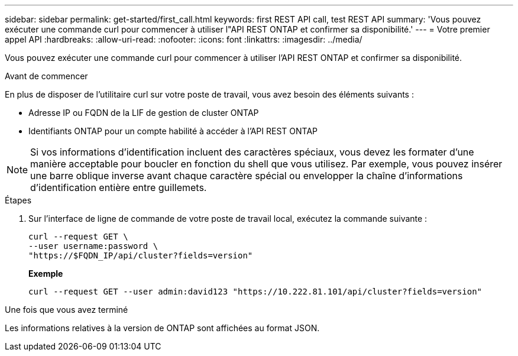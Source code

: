 ---
sidebar: sidebar 
permalink: get-started/first_call.html 
keywords: first REST API call, test REST API 
summary: 'Vous pouvez exécuter une commande curl pour commencer à utiliser l"API REST ONTAP et confirmer sa disponibilité.' 
---
= Votre premier appel API
:hardbreaks:
:allow-uri-read: 
:nofooter: 
:icons: font
:linkattrs: 
:imagesdir: ../media/


[role="lead"]
Vous pouvez exécuter une commande curl pour commencer à utiliser l'API REST ONTAP et confirmer sa disponibilité.

.Avant de commencer
En plus de disposer de l'utilitaire curl sur votre poste de travail, vous avez besoin des éléments suivants :

* Adresse IP ou FQDN de la LIF de gestion de cluster ONTAP
* Identifiants ONTAP pour un compte habilité à accéder à l'API REST ONTAP



NOTE: Si vos informations d'identification incluent des caractères spéciaux, vous devez les formater d'une manière acceptable pour boucler en fonction du shell que vous utilisez. Par exemple, vous pouvez insérer une barre oblique inverse avant chaque caractère spécial ou envelopper la chaîne d'informations d'identification entière entre guillemets.

.Étapes
. Sur l'interface de ligne de commande de votre poste de travail local, exécutez la commande suivante :
+
[source, curl]
----
curl --request GET \
--user username:password \
"https://$FQDN_IP/api/cluster?fields=version"
----
+
*Exemple*

+
`curl --request GET --user admin:david123 "https://10.222.81.101/api/cluster?fields=version"`



.Une fois que vous avez terminé
Les informations relatives à la version de ONTAP sont affichées au format JSON.
